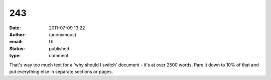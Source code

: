 243
###
:date: 2011-07-09 13:22
:author: (anonymous)
:email: UL
:status: published
:type: comment

That's way too much text for a 'why should I switch' document - it's at over 2500 words. Pare it down to 10% of that and put everything else in separate sections or pages.
